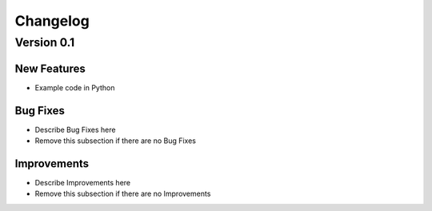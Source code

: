 Changelog
=========

Version 0.1
-----------

New Features
~~~~~~~~~~~~
- Example code in Python


Bug Fixes
~~~~~~~~~
- Describe Bug Fixes here
- Remove this subsection if there are no Bug Fixes


Improvements
~~~~~~~~~~~~
- Describe Improvements here
- Remove this subsection if there are no Improvements